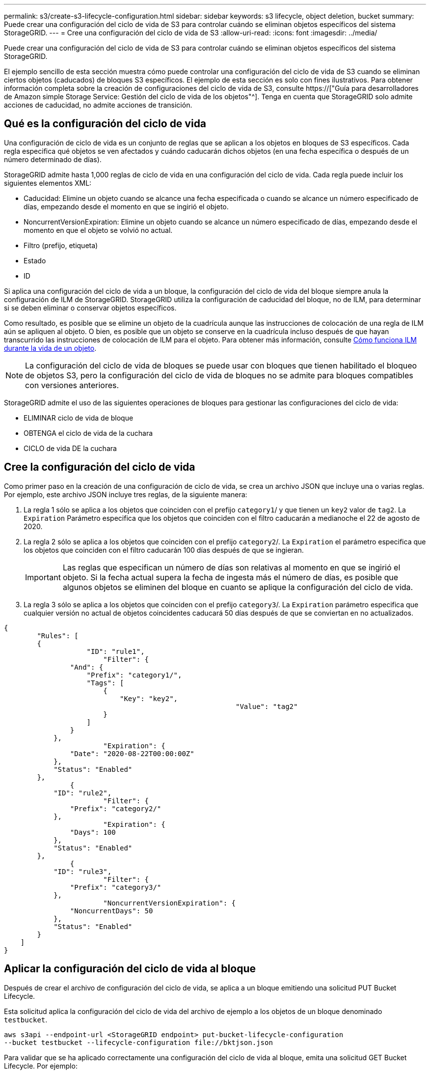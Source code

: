 ---
permalink: s3/create-s3-lifecycle-configuration.html 
sidebar: sidebar 
keywords: s3 lifecycle, object deletion, bucket 
summary: Puede crear una configuración del ciclo de vida de S3 para controlar cuándo se eliminan objetos específicos del sistema StorageGRID. 
---
= Cree una configuración del ciclo de vida de S3
:allow-uri-read: 
:icons: font
:imagesdir: ../media/


[role="lead"]
Puede crear una configuración del ciclo de vida de S3 para controlar cuándo se eliminan objetos específicos del sistema StorageGRID.

El ejemplo sencillo de esta sección muestra cómo puede controlar una configuración del ciclo de vida de S3 cuando se eliminan ciertos objetos (caducados) de bloques S3 específicos. El ejemplo de esta sección es solo con fines ilustrativos. Para obtener información completa sobre la creación de configuraciones del ciclo de vida de S3, consulte https://["Guía para desarrolladores de Amazon simple Storage Service: Gestión del ciclo de vida de los objetos"^]. Tenga en cuenta que StorageGRID solo admite acciones de caducidad, no admite acciones de transición.



== Qué es la configuración del ciclo de vida

Una configuración de ciclo de vida es un conjunto de reglas que se aplican a los objetos en bloques de S3 específicos. Cada regla especifica qué objetos se ven afectados y cuándo caducarán dichos objetos (en una fecha específica o después de un número determinado de días).

StorageGRID admite hasta 1,000 reglas de ciclo de vida en una configuración del ciclo de vida. Cada regla puede incluir los siguientes elementos XML:

* Caducidad: Elimine un objeto cuando se alcance una fecha especificada o cuando se alcance un número especificado de días, empezando desde el momento en que se ingirió el objeto.
* NoncurrentVersionExpiration: Elimine un objeto cuando se alcance un número especificado de días, empezando desde el momento en que el objeto se volvió no actual.
* Filtro (prefijo, etiqueta)
* Estado
* ID


Si aplica una configuración del ciclo de vida a un bloque, la configuración del ciclo de vida del bloque siempre anula la configuración de ILM de StorageGRID. StorageGRID utiliza la configuración de caducidad del bloque, no de ILM, para determinar si se deben eliminar o conservar objetos específicos.

Como resultado, es posible que se elimine un objeto de la cuadrícula aunque las instrucciones de colocación de una regla de ILM aún se apliquen al objeto. O bien, es posible que un objeto se conserve en la cuadrícula incluso después de que hayan transcurrido las instrucciones de colocación de ILM para el objeto. Para obtener más información, consulte xref:../ilm/how-ilm-operates-throughout-objects-life.adoc[Cómo funciona ILM durante la vida de un objeto].


NOTE: La configuración del ciclo de vida de bloques se puede usar con bloques que tienen habilitado el bloqueo de objetos S3, pero la configuración del ciclo de vida de bloques no se admite para bloques compatibles con versiones anteriores.

StorageGRID admite el uso de las siguientes operaciones de bloques para gestionar las configuraciones del ciclo de vida:

* ELIMINAR ciclo de vida de bloque
* OBTENGA el ciclo de vida de la cuchara
* CICLO de vida DE la cuchara




== Cree la configuración del ciclo de vida

Como primer paso en la creación de una configuración de ciclo de vida, se crea un archivo JSON que incluye una o varias reglas. Por ejemplo, este archivo JSON incluye tres reglas, de la siguiente manera:

. La regla 1 sólo se aplica a los objetos que coinciden con el prefijo `category1`/ y que tienen un `key2` valor de `tag2`. La `Expiration` Parámetro especifica que los objetos que coinciden con el filtro caducarán a medianoche el 22 de agosto de 2020.
. La regla 2 sólo se aplica a los objetos que coinciden con el prefijo `category2`/. La `Expiration` el parámetro especifica que los objetos que coinciden con el filtro caducarán 100 días después de que se ingieran.
+

IMPORTANT: Las reglas que especifican un número de días son relativas al momento en que se ingirió el objeto. Si la fecha actual supera la fecha de ingesta más el número de días, es posible que algunos objetos se eliminen del bloque en cuanto se aplique la configuración del ciclo de vida.

. La regla 3 sólo se aplica a los objetos que coinciden con el prefijo `category3`/. La `Expiration` parámetro especifica que cualquier versión no actual de objetos coincidentes caducará 50 días después de que se conviertan en no actualizados.


[listing]
----
{
	"Rules": [
        {
		    "ID": "rule1",
			"Filter": {
                "And": {
                    "Prefix": "category1/",
                    "Tags": [
                        {
                            "Key": "key2",
							"Value": "tag2"
                        }
                    ]
                }
            },
			"Expiration": {
                "Date": "2020-08-22T00:00:00Z"
            },
            "Status": "Enabled"
        },
		{
            "ID": "rule2",
			"Filter": {
                "Prefix": "category2/"
            },
			"Expiration": {
                "Days": 100
            },
            "Status": "Enabled"
        },
		{
            "ID": "rule3",
			"Filter": {
                "Prefix": "category3/"
            },
			"NoncurrentVersionExpiration": {
                "NoncurrentDays": 50
            },
            "Status": "Enabled"
        }
    ]
}
----


== Aplicar la configuración del ciclo de vida al bloque

Después de crear el archivo de configuración del ciclo de vida, se aplica a un bloque emitiendo una solicitud PUT Bucket Lifecycle.

Esta solicitud aplica la configuración del ciclo de vida del archivo de ejemplo a los objetos de un bloque denominado `testbucket`.

[listing]
----
aws s3api --endpoint-url <StorageGRID endpoint> put-bucket-lifecycle-configuration
--bucket testbucket --lifecycle-configuration file://bktjson.json
----
Para validar que se ha aplicado correctamente una configuración del ciclo de vida al bloque, emita una solicitud GET Bucket Lifecycle. Por ejemplo:

[listing]
----
aws s3api --endpoint-url <StorageGRID endpoint> get-bucket-lifecycle-configuration
 --bucket testbucket
----
Una respuesta correcta muestra la configuración del ciclo de vida que acaba de aplicar.



== Validar que la caducidad del ciclo de vida del bloque se aplica al objeto

Puede determinar si una regla de caducidad en la configuración del ciclo de vida se aplica a un objeto específico al emitir una solicitud PUT Object, HEAD Object o GET Object. Si se aplica una regla, la respuesta incluye una `Expiration` parámetro que indica cuándo caduca el objeto y qué regla de caducidad se ha coincidido.


NOTE: Dado que el ciclo de vida de los bloques anula la gestión del ciclo de vida de `expiry-date` se muestra la fecha real en la que se eliminará el objeto. Para obtener más información, consulte xref:../ilm/how-object-retention-is-determined.adoc[Cómo se determina la retención de objetos].

Por ejemplo, esta solicitud PUT Object fue emitida el 22 de junio de 2020 y coloca un objeto en el `testbucket` cucharón.

[listing]
----
aws s3api --endpoint-url <StorageGRID endpoint> put-object
--bucket testbucket --key obj2test2 --body bktjson.json
----
La respuesta correcta indica que el objeto caducará en 100 días (01 de octubre de 2020) y que coincide con la regla 2 de la configuración del ciclo de vida.

[source, subs="specialcharacters,quotes"]
----
{
      *"Expiration": "expiry-date=\"Thu, 01 Oct 2020 09:07:49 GMT\", rule-id=\"rule2\"",
      "ETag": "\"9762f8a803bc34f5340579d4446076f7\""
}
----
Por ejemplo, esta solicitud DE OBJETO HEAD se utilizó para obtener metadatos para el mismo objeto en el bloque testbucket.

[listing]
----
aws s3api --endpoint-url <StorageGRID endpoint> head-object
--bucket testbucket --key obj2test2
----
La respuesta correcta incluye los metadatos del objeto e indica que el objeto caducará en 100 días y que coincide con la regla 2.

[source, subs="specialcharacters,quotes"]
----
{
      "AcceptRanges": "bytes",
      *"Expiration": "expiry-date=\"Thu, 01 Oct 2020 09:07:48 GMT\", rule-id=\"rule2\"",
      "LastModified": "2020-06-23T09:07:48+00:00",
      "ContentLength": 921,
      "ETag": "\"9762f8a803bc34f5340579d4446076f7\""
      "ContentType": "binary/octet-stream",
      "Metadata": {}
}
----